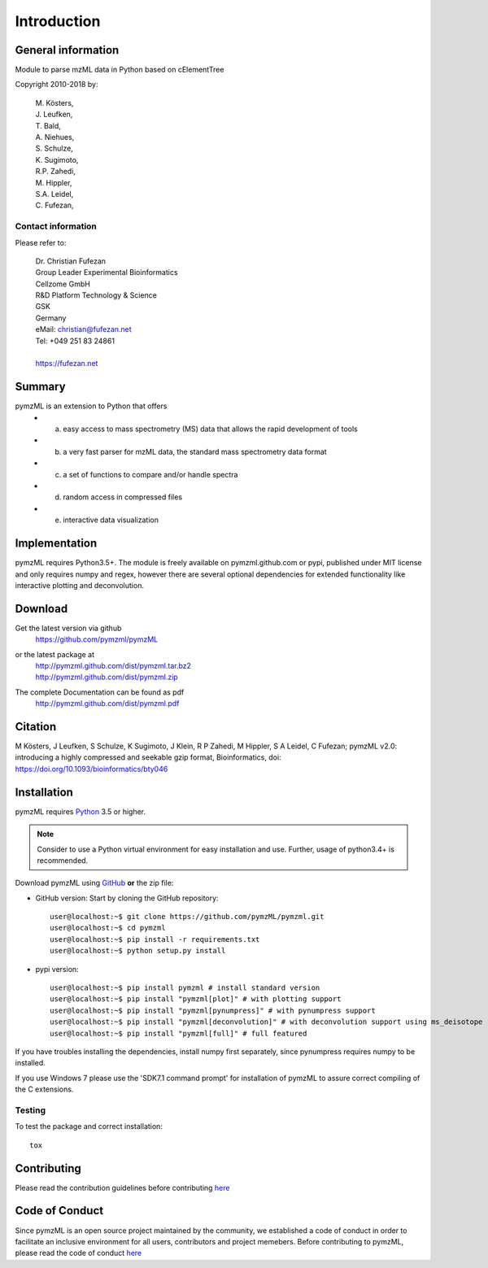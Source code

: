 
############
Introduction
############

.. image:: https://travis-ci.org/pymzml/pymzML.svg?branch=master
    :target: https://travis-ci.org/pymzml/pymzML

.. image:: https://ci.appveyor.com/api/projects/status/e5reb5xw74jfqk2v/branch/dev?svg=true
   :target: https://ci.appveyor.com/api/projects/status/e5reb5xw74jfqk2v/branch/dev?svg=true
   :alt: AppVeyor CI status

.. image:: https://readthedocs.org/projects/pymzml/badge/?version=latest
    :target: http://pymzml.readthedocs.io/en/latest/?badge=latest
    :alt: Documentation Status

.. image:: https://codecov.io/gh/pymzml/pymzml/branch/master/graph/badge.svg
    :target: https://codecov.io/gh/pymzml/pymzml
    :alt: Code Coverage

.. image:: https://img.shields.io/pypi/v/pymzML.svg
   :target: https://pypi.org/project/pymzML/

.. image:: https://pepy.tech/badge/pymzml
   :target: https://pepy.tech/project/pymzml

.. image:: https://img.shields.io/badge/code%20style-black-000000.svg
   :target: https://github.com/psf/black
   :alt: As long it is black


*******************
General information
*******************

Module to parse mzML data in Python based on cElementTree

Copyright 2010-2018 by:

    | M. Kösters,
    | J. Leufken,
    | T. Bald,
    | A. Niehues,
    | S. Schulze,
    | K. Sugimoto,
    | R.P. Zahedi,
    | M. Hippler,
    | S.A. Leidel,
    | C. Fufezan,



===================
Contact information
===================

Please refer to:

    | Dr. Christian Fufezan
    | Group Leader Experimental Bioinformatics
    | Cellzome GmbH
    | R&D Platform Technology & Science
    | GSK
    | Germany
    | eMail: christian@fufezan.net
    | Tel: +049 251 83 24861
    |
    | https://fufezan.net


*******
Summary
*******

pymzML is an extension to Python that offers
    * a) easy access to mass spectrometry (MS) data that allows the rapid development of tools
    * b) a very fast parser for mzML data, the standard mass spectrometry data format
    * c) a set of functions to compare and/or handle spectra
    * d) random access in compressed files
    * e) interactive data visualization

**************
Implementation
**************

pymzML requires Python3.5+.
The module is freely available on pymzml.github.com or pypi,
published under MIT license and only requires numpy and regex, however there are several optional dependencies for extended functionality like interactive plotting and deconvolution.


********
Download
********

Get the latest version via github
    | https://github.com/pymzml/pymzML

or the latest package at
    | http://pymzml.github.com/dist/pymzml.tar.bz2
    | http://pymzml.github.com/dist/pymzml.zip

The complete Documentation can be found as pdf
    | http://pymzml.github.com/dist/pymzml.pdf


********
Citation
********

M Kösters, J Leufken, S Schulze, K Sugimoto, J Klein, R P Zahedi, M Hippler, S A Leidel, C Fufezan; pymzML v2.0: introducing a highly compressed and seekable gzip format, Bioinformatics,
doi: https://doi.org/10.1093/bioinformatics/bty046


************
Installation
************

pymzML requires `Python`_ 3.5 or higher.

.. note::

    Consider to use a Python virtual environment for easy installation and use.
    Further, usage of python3.4+ is recommended.


Download pymzML using `GitHub`_ **or** the zip file:

* GitHub version: Start by cloning the GitHub repository::

   user@localhost:~$ git clone https://github.com/pymzML/pymzml.git
   user@localhost:~$ cd pymzml
   user@localhost:~$ pip install -r requirements.txt
   user@localhost:~$ python setup.py install

.. _Python:
   https://www.python.org/downloads/

.. _GitHub:
   https://github.com/pymzML/pymzml

* pypi version::

   user@localhost:~$ pip install pymzml # install standard version
   user@localhost:~$ pip install "pymzml[plot]" # with plotting support
   user@localhost:~$ pip install "pymzml[pynumpress]" # with pynumpress support
   user@localhost:~$ pip install "pymzml[deconvolution]" # with deconvolution support using ms_deisotope
   user@localhost:~$ pip install "pymzml[full]" # full featured


If you have troubles installing the dependencies, install numpy first separately,
since pynumpress requires numpy to be installed.

If you use Windows 7 please use the 'SDK7.1 command prompt' for installation
of pymzML to assure correct compiling of the C extensions.

=======
Testing
=======

To test the package and correct installation::

    tox


*************
Contributing
*************

Please read the contribution guidelines before contributing `here </CONTRIBUTING.rst>`_


****************
Code of Conduct
****************

Since pymzML is an open source project maintained by the community, we established a code of conduct
in order to facilitate an inclusive environment for all users, contributors and project memebers.
Before contributing to pymzML, please read the code of conduct `here </CODE_OF_CONDUCT.md>`_
